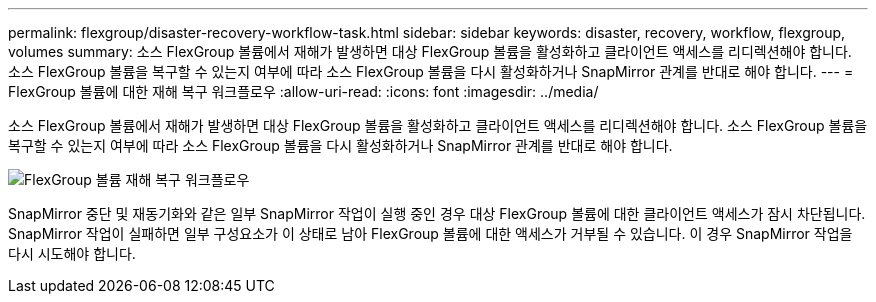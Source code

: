 ---
permalink: flexgroup/disaster-recovery-workflow-task.html 
sidebar: sidebar 
keywords: disaster, recovery, workflow, flexgroup, volumes 
summary: 소스 FlexGroup 볼륨에서 재해가 발생하면 대상 FlexGroup 볼륨을 활성화하고 클라이언트 액세스를 리디렉션해야 합니다. 소스 FlexGroup 볼륨을 복구할 수 있는지 여부에 따라 소스 FlexGroup 볼륨을 다시 활성화하거나 SnapMirror 관계를 반대로 해야 합니다. 
---
= FlexGroup 볼륨에 대한 재해 복구 워크플로우
:allow-uri-read: 
:icons: font
:imagesdir: ../media/


[role="lead"]
소스 FlexGroup 볼륨에서 재해가 발생하면 대상 FlexGroup 볼륨을 활성화하고 클라이언트 액세스를 리디렉션해야 합니다. 소스 FlexGroup 볼륨을 복구할 수 있는지 여부에 따라 소스 FlexGroup 볼륨을 다시 활성화하거나 SnapMirror 관계를 반대로 해야 합니다.

image::../media/flexgroup-dr-activation.gif[FlexGroup 볼륨 재해 복구 워크플로우]

SnapMirror 중단 및 재동기화와 같은 일부 SnapMirror 작업이 실행 중인 경우 대상 FlexGroup 볼륨에 대한 클라이언트 액세스가 잠시 차단됩니다. SnapMirror 작업이 실패하면 일부 구성요소가 이 상태로 남아 FlexGroup 볼륨에 대한 액세스가 거부될 수 있습니다. 이 경우 SnapMirror 작업을 다시 시도해야 합니다.
